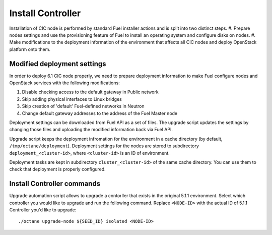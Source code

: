 .. index:: Install Seed

.. _Upg_Seed:

Install Controller
++++++++++++++++++

Installation of CIC node is performed by standard Fuel installer actions and is
split into two distinct steps.
#. Prepare nodes settings and use the provisioning feature of Fuel to install
an operating system and configure disks on nodes.
#. Make modifications to the deployment information of the environment
that affects all CIC nodes and deploy OpenStack platform onto them.

Modified deployment settings
____________________________

In order to deploy 6.1 CIC node properly, we need to prepare deployment
information to make Fuel configure nodes and OpenStack services with the
following modifications:

#. Disable checking access to the default gateway in Public network
#. Skip adding physical interfaces to Linux bridges
#. Skip creation of 'default' Fuel-defined networks in Neutron
#. Change default gateway addresses to the address of the Fuel Master node

Deployment settings can be downloaded from Fuel API as a set of files. The
upgrade script updates the settings by changing those files and uploading the
modified information back via Fuel API.

Upgrade script keeps the deployment infromation for the environment in a cache
directory (by default, ``/tmp/octane/deployment``). Deployment settings for the
nodes are stored to subdirectory ``deployment_<cluster-id>``, where
``<cluster-id>`` is an ID of environment.

Deployment tasks are kept in subdirectory ``cluster_<cluster-id>`` of the same
cache directory. You can use them to check that deployment is properly
configured.

Install Controller commands
___________________________

Upgrade automation script allows to upgrade a contorller that exists in the
original 5.1.1 environment. Select which controller you would like to
upgrade and run the following command. Replace ``<NODE-ID>`` with the actual ID
of 5.1.1 Controller you'd like to upgrade:

::

    ./octane upgrade-node ${SEED_ID} isolated <NODE-ID>
